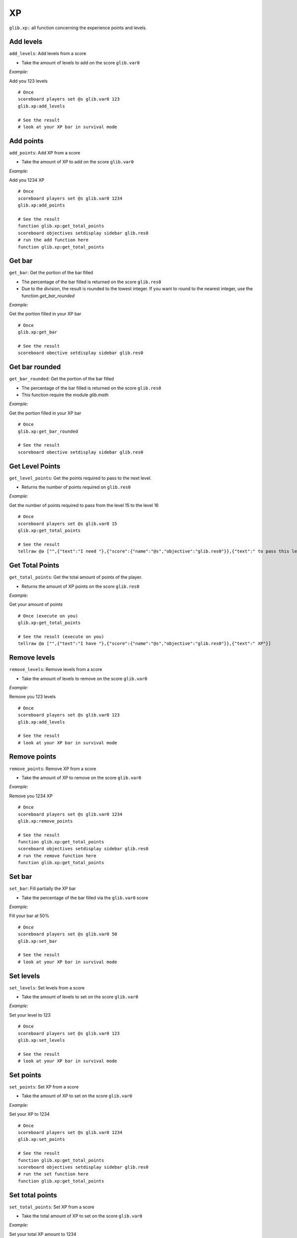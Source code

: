 *****
XP
*****

``glib.xp:`` all function concerning the experience points and levels.

Add levels
~~~~~~~~~~

``add_levels``: Add levels from a score

-  Take the amount of levels to add on the score ``glib.var0``

*Example:*

Add you 123 levels

::

    # Once
    scoreboard players set @s glib.var0 123
    glib.xp:add_levels

    # See the result
    # look at your XP bar in survival mode

Add points
~~~~~~~~~~

``add_points``: Add XP from a score

-  Take the amount of XP to add on the score ``glib.var0``

*Example:*

Add you 1234 XP

::

    # Once
    scoreboard players set @s glib.var0 1234
    glib.xp:add_points

    # See the result
    function glib.xp:get_total_points
    scoreboard objectives setdisplay sidebar glib.res0
    # run the add function here
    function glib.xp:get_total_points

Get bar
~~~~~~~

``get_bar``: Get the portion of the bar filled

-  The percentage of the bar filled is returned on the score ``glib.res0``
-  Due to the division, the result is rounded to the lowest integer. If you want to round to the nearest integer, use the function `get_bar_rounded`

*Example:*

Get the portion filled in your XP bar

::

    # Once
    glib.xp:get_bar

    # See the result
    scoreboard obective setdisplay sidebar glib.res0

Get bar rounded
~~~~~~~~~~~~~~~

``get_bar_rounded``: Get the portion of the bar filled

-  The percentage of the bar filled is returned on the score ``glib.res0``
-  This function require the module `glib.math`

*Example:*

Get the portion filled in your XP bar

::

    # Once
    glib.xp:get_bar_rounded

    # See the result
    scoreboard obective setdisplay sidebar glib.res0

Get Level Points
~~~~~~~~~~~~~~~~

``get_level_points``: Get the points required to pass to the next level.

-  Returns the number of points required on ``glib.res0``

*Example:*

Get the number of points required to pass from the level 15 to the level 16

::

    # Once
    scoreboard players set @s glib.var0 15
    glib.xp:get_total_points

    # See the result
    tellraw @a ["",{"text":"I need "},{"score":{"name":"@s","objective":"glib.res0"}},{"text":" to pass this level"}]

Get Total Points
~~~~~~~~~~~~~~~~

``get_total_points``: Get the total amount of points of the player.

-  Returns the amount of XP points on the score ``glib.res0``

*Example:*

Get your amount of points

::

    # Once (execute on you)
    glib.xp:get_total_points

    # See the result (execute on you)
    tellraw @a ["",{"text":"I have "},{"score":{"name":"@s","objective":"glib.res0"}},{"text":" XP"}]

Remove levels
~~~~~~~~~~~~~

``remove_levels``: Remove levels from a score

-  Take the amount of levels to remove on the score ``glib.var0``

*Example:*

Remove you 123 levels

::

    # Once
    scoreboard players set @s glib.var0 123
    glib.xp:add_levels

    # See the result
    # look at your XP bar in survival mode

Remove points
~~~~~~~~~~~~~

``remove_points``: Remove XP from a score

-  Take the amount of XP to remove on the score ``glib.var0``

*Example:*

Remove you 1234 XP

::

    # Once
    scoreboard players set @s glib.var0 1234
    glib.xp:remove_points

    # See the result
    function glib.xp:get_total_points
    scoreboard objectives setdisplay sidebar glib.res0
    # run the remove function here
    function glib.xp:get_total_points


Set bar
~~~~~~~

``set_bar``: Fill partially the XP bar

-  Take the percentage of the bar filled via the ``glib.var0`` score

*Example:*

Fill your bar at 50%

::

    # Once
    scoreboard players set @s glib.var0 50
    glib.xp:set_bar

    # See the result
    # look at your XP bar in survival mode

Set levels
~~~~~~~~~~

``set_levels``: Set levels from a score

-  Take the amount of levels to set on the score ``glib.var0``

*Example:*

Set your level to 123

::

    # Once
    scoreboard players set @s glib.var0 123
    glib.xp:set_levels

    # See the result
    # look at your XP bar in survival mode

Set points
~~~~~~~~~~

``set_points``: Set XP from a score

-  Take the amount of XP to set on the score ``glib.var0``

*Example:*

Set your XP to 1234

::

    # Once
    scoreboard players set @s glib.var0 1234
    glib.xp:set_points

    # See the result
    function glib.xp:get_total_points
    scoreboard objectives setdisplay sidebar glib.res0
    # run the set function here
    function glib.xp:get_total_points

Set total points
~~~~~~~~~~~~~~~~

``set_total_points``: Set XP from a score

-  Take the total amount of XP to set on the score ``glib.var0``

*Example:*

Set your total XP amount to 1234

::

    # Once
    scoreboard players set @s glib.var0 1234
    glib.xp:set_total_points

    # See the result
    function glib.xp:get_total_points
    scoreboard objectives setdisplay sidebar glib.res0
